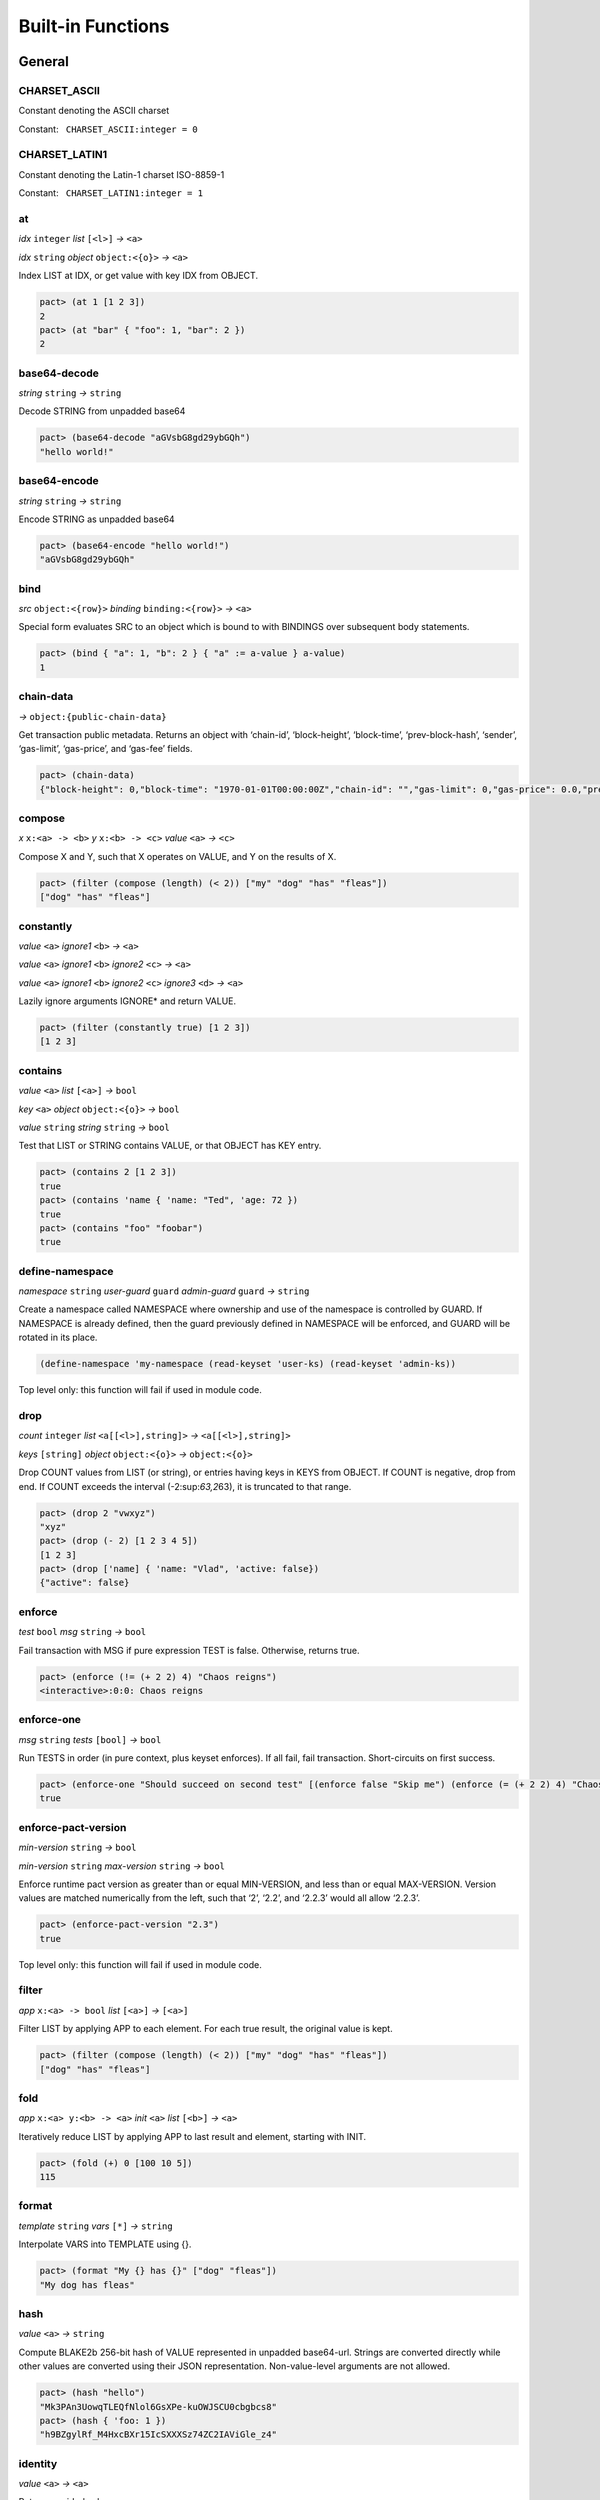 .. _builtins:

Built-in Functions
==================

.. _General:

General
-------

.. _CHARSET_ASCII:

CHARSET_ASCII
~~~~~~~~~~~~~

Constant denoting the ASCII charset

Constant:   ``CHARSET_ASCII:integer = 0``

.. _CHARSET_LATIN1:

CHARSET_LATIN1
~~~~~~~~~~~~~~

Constant denoting the Latin-1 charset ISO-8859-1

Constant:   ``CHARSET_LATIN1:integer = 1``

at
~~

*idx* ``integer`` *list* ``[<l>]`` *→* ``<a>``

*idx* ``string`` *object* ``object:<{o}>`` *→* ``<a>``

Index LIST at IDX, or get value with key IDX from OBJECT.

.. code:: lisp

   pact> (at 1 [1 2 3])
   2
   pact> (at "bar" { "foo": 1, "bar": 2 })
   2

base64-decode
~~~~~~~~~~~~~

*string* ``string`` *→* ``string``

Decode STRING from unpadded base64

.. code:: lisp

   pact> (base64-decode "aGVsbG8gd29ybGQh")
   "hello world!"

base64-encode
~~~~~~~~~~~~~

*string* ``string`` *→* ``string``

Encode STRING as unpadded base64

.. code:: lisp

   pact> (base64-encode "hello world!")
   "aGVsbG8gd29ybGQh"

bind
~~~~

*src* ``object:<{row}>`` *binding* ``binding:<{row}>`` *→* ``<a>``

Special form evaluates SRC to an object which is bound to with BINDINGS
over subsequent body statements.

.. code:: lisp

   pact> (bind { "a": 1, "b": 2 } { "a" := a-value } a-value)
   1

chain-data
~~~~~~~~~~

*→* ``object:{public-chain-data}``

Get transaction public metadata. Returns an object with ‘chain-id’,
‘block-height’, ‘block-time’, ‘prev-block-hash’, ‘sender’, ‘gas-limit’,
‘gas-price’, and ‘gas-fee’ fields.

.. code:: lisp

   pact> (chain-data)
   {"block-height": 0,"block-time": "1970-01-01T00:00:00Z","chain-id": "","gas-limit": 0,"gas-price": 0.0,"prev-block-hash": "","sender": ""}

compose
~~~~~~~

*x* ``x:<a> -> <b>`` *y* ``x:<b> -> <c>`` *value* ``<a>`` *→* ``<c>``

Compose X and Y, such that X operates on VALUE, and Y on the results of
X.

.. code:: lisp

   pact> (filter (compose (length) (< 2)) ["my" "dog" "has" "fleas"])
   ["dog" "has" "fleas"]

constantly
~~~~~~~~~~

*value* ``<a>`` *ignore1* ``<b>`` *→* ``<a>``

*value* ``<a>`` *ignore1* ``<b>`` *ignore2* ``<c>`` *→* ``<a>``

*value* ``<a>`` *ignore1* ``<b>`` *ignore2* ``<c>`` *ignore3* ``<d>``
*→* ``<a>``

Lazily ignore arguments IGNORE\* and return VALUE.

.. code:: lisp

   pact> (filter (constantly true) [1 2 3])
   [1 2 3]

contains
~~~~~~~~

*value* ``<a>`` *list* ``[<a>]`` *→* ``bool``

*key* ``<a>`` *object* ``object:<{o}>`` *→* ``bool``

*value* ``string`` *string* ``string`` *→* ``bool``

Test that LIST or STRING contains VALUE, or that OBJECT has KEY entry.

.. code:: lisp

   pact> (contains 2 [1 2 3])
   true
   pact> (contains 'name { 'name: "Ted", 'age: 72 })
   true
   pact> (contains "foo" "foobar")
   true

define-namespace
~~~~~~~~~~~~~~~~

*namespace* ``string`` *user-guard* ``guard`` *admin-guard* ``guard``
*→* ``string``

Create a namespace called NAMESPACE where ownership and use of the
namespace is controlled by GUARD. If NAMESPACE is already defined, then
the guard previously defined in NAMESPACE will be enforced, and GUARD
will be rotated in its place.

.. code:: lisp

   (define-namespace 'my-namespace (read-keyset 'user-ks) (read-keyset 'admin-ks))

Top level only: this function will fail if used in module code.

drop
~~~~

*count* ``integer`` *list* ``<a[[<l>],string]>``
*→* ``<a[[<l>],string]>``

*keys* ``[string]`` *object* ``object:<{o}>`` *→* ``object:<{o}>``

Drop COUNT values from LIST (or string), or entries having keys in KEYS
from OBJECT. If COUNT is negative, drop from end. If COUNT exceeds the
interval (-2:sup:`63,2`\ 63), it is truncated to that range.

.. code:: lisp

   pact> (drop 2 "vwxyz")
   "xyz"
   pact> (drop (- 2) [1 2 3 4 5])
   [1 2 3]
   pact> (drop ['name] { 'name: "Vlad", 'active: false})
   {"active": false}

enforce
~~~~~~~

*test* ``bool`` *msg* ``string`` *→* ``bool``

Fail transaction with MSG if pure expression TEST is false. Otherwise,
returns true.

.. code:: lisp

   pact> (enforce (!= (+ 2 2) 4) "Chaos reigns")
   <interactive>:0:0: Chaos reigns

enforce-one
~~~~~~~~~~~

*msg* ``string`` *tests* ``[bool]`` *→* ``bool``

Run TESTS in order (in pure context, plus keyset enforces). If all fail,
fail transaction. Short-circuits on first success.

.. code:: lisp

   pact> (enforce-one "Should succeed on second test" [(enforce false "Skip me") (enforce (= (+ 2 2) 4) "Chaos reigns")])
   true

enforce-pact-version
~~~~~~~~~~~~~~~~~~~~

*min-version* ``string`` *→* ``bool``

*min-version* ``string`` *max-version* ``string`` *→* ``bool``

Enforce runtime pact version as greater than or equal MIN-VERSION, and
less than or equal MAX-VERSION. Version values are matched numerically
from the left, such that ‘2’, ‘2.2’, and ‘2.2.3’ would all allow
‘2.2.3’.

.. code:: lisp

   pact> (enforce-pact-version "2.3")
   true

Top level only: this function will fail if used in module code.

filter
~~~~~~

*app* ``x:<a> -> bool`` *list* ``[<a>]`` *→* ``[<a>]``

Filter LIST by applying APP to each element. For each true result, the
original value is kept.

.. code:: lisp

   pact> (filter (compose (length) (< 2)) ["my" "dog" "has" "fleas"])
   ["dog" "has" "fleas"]

fold
~~~~

*app* ``x:<a> y:<b> -> <a>`` *init* ``<a>`` *list* ``[<b>]`` *→* ``<a>``

Iteratively reduce LIST by applying APP to last result and element,
starting with INIT.

.. code:: lisp

   pact> (fold (+) 0 [100 10 5])
   115

format
~~~~~~

*template* ``string`` *vars* ``[*]`` *→* ``string``

Interpolate VARS into TEMPLATE using {}.

.. code:: lisp

   pact> (format "My {} has {}" ["dog" "fleas"])
   "My dog has fleas"

hash
~~~~

*value* ``<a>`` *→* ``string``

Compute BLAKE2b 256-bit hash of VALUE represented in unpadded
base64-url. Strings are converted directly while other values are
converted using their JSON representation. Non-value-level arguments are
not allowed.

.. code:: lisp

   pact> (hash "hello")
   "Mk3PAn3UowqTLEQfNlol6GsXPe-kuOWJSCU0cbgbcs8"
   pact> (hash { 'foo: 1 })
   "h9BZgylRf_M4HxcBXr15IcSXXXSz74ZC2IAViGle_z4"

identity
~~~~~~~~

*value* ``<a>`` *→* ``<a>``

Return provided value.

.. code:: lisp

   pact> (map (identity) [1 2 3])
   [1 2 3]

if
~~

*cond* ``bool`` *then* ``<a>`` *else* ``<a>`` *→* ``<a>``

Test COND. If true, evaluate THEN. Otherwise, evaluate ELSE.

.. code:: lisp

   pact> (if (= (+ 2 2) 4) "Sanity prevails" "Chaos reigns")
   "Sanity prevails"

int-to-str
~~~~~~~~~~

*base* ``integer`` *val* ``integer`` *→* ``string``

Represent integer VAL as a string in BASE. BASE can be 2-16, or 64 for
unpadded base64URL. Only positive values are allowed for base64URL
conversion.

.. code:: lisp

   pact> (int-to-str 16 65535)
   "ffff"
   pact> (int-to-str 64 43981)
   "q80"

is-charset
~~~~~~~~~~

*charset* ``integer`` *input* ``string`` *→* ``bool``

Check that a string INPUT conforms to the a supported character set
CHARSET. Character sets currently supported are: ‘CHARSET_LATIN1’
(ISO-8859-1), and ‘CHARSET_ASCII’ (ASCII). Support for sets up through
ISO 8859-5 supplement will be added in the future.

.. code:: lisp

   pact> (is-charset CHARSET_ASCII "hello world")
   true
   pact> (is-charset CHARSET_ASCII "I am nÖt ascii")
   false
   pact> (is-charset CHARSET_LATIN1 "I am nÖt ascii, but I am latin1!")
   true

length
~~~~~~

*x* ``<a[[<l>],string,object:<{o}>]>`` *→* ``integer``

Compute length of X, which can be a list, a string, or an object.

.. code:: lisp

   pact> (length [1 2 3])
   3
   pact> (length "abcdefgh")
   8
   pact> (length { "a": 1, "b": 2 })
   2

list
~~~~

*elems* ``*`` *→* ``[*]``

Create list from ELEMS. Deprecated in Pact 2.1.1 with literal list
support.

.. code:: lisp

   pact> (list 1 2 3)
   [1 2 3]

list-modules
~~~~~~~~~~~~

*→* ``[string]``

List modules available for loading.

Top level only: this function will fail if used in module code.

make-list
~~~~~~~~~

*length* ``integer`` *value* ``<a>`` *→* ``[<a>]``

Create list by repeating VALUE LENGTH times.

.. code:: lisp

   pact> (make-list 5 true)
   [true true true true true]

map
~~~

*app* ``x:<b> -> <a>`` *list* ``[<b>]`` *→* ``[<a>]``

Apply APP to each element in LIST, returning a new list of results.

.. code:: lisp

   pact> (map (+ 1) [1 2 3])
   [2 3 4]

namespace
~~~~~~~~~

*namespace* ``string`` *→* ``string``

Set the current namespace to NAMESPACE. All expressions that occur in a
current transaction will be contained in NAMESPACE, and once committed,
may be accessed via their fully qualified name, which will include the
namespace. Subsequent namespace calls in the same tx will set a new
namespace for all declarations until either the next namespace
declaration, or the end of the tx.

.. code:: lisp

   (namespace 'my-namespace)

Top level only: this function will fail if used in module code.

pact-id
~~~~~~~

*→* ``string``

Return ID if called during current pact execution, failing if not.

pact-version
~~~~~~~~~~~~

*→* ``string``

Obtain current pact build version.

.. code:: lisp

   pact> (pact-version)
   "3.5.1"

Top level only: this function will fail if used in module code.

public-chain-data
~~~~~~~~~~~~~~~~~

Schema type for data returned from ‘chain-data’.

Fields:   ``chain-id:string``   ``block-height:integer``
  ``block-time:time``   ``prev-block-hash:string``   ``sender:string``
  ``gas-limit:integer``   ``gas-price:decimal``

read-decimal
~~~~~~~~~~~~

*key* ``string`` *→* ``decimal``

Parse KEY string or number value from top level of message data body as
decimal.

.. code:: lisp

   (defun exec ()
      (transfer (read-msg "from") (read-msg "to") (read-decimal "amount")))

read-integer
~~~~~~~~~~~~

*key* ``string`` *→* ``integer``

Parse KEY string or number value from top level of message data body as
integer.

.. code:: lisp

   (read-integer "age")

read-msg
~~~~~~~~

*→* ``<a>``

*key* ``string`` *→* ``<a>``

Read KEY from top level of message data body, or data body itself if not
provided. Coerces value to their corresponding pact type: String ->
string, Number -> integer, Boolean -> bool, List -> list, Object ->
object.

.. code:: lisp

   (defun exec ()
      (transfer (read-msg "from") (read-msg "to") (read-decimal "amount")))

read-string
~~~~~~~~~~~

*key* ``string`` *→* ``string``

Parse KEY string or number value from top level of message data body as
string.

.. code:: lisp

   (read-string "sender")

remove
~~~~~~

*key* ``string`` *object* ``object:<{o}>`` *→* ``object:<{o}>``

Remove entry for KEY from OBJECT.

.. code:: lisp

   pact> (remove "bar" { "foo": 1, "bar": 2 })
   {"foo": 1}

resume
~~~~~~

*binding* ``binding:<{r}>`` *→* ``<a>``

Special form binds to a yielded object value from the prior step
execution in a pact. If yield step was executed on a foreign chain,
enforce endorsement via SPV.

reverse
~~~~~~~

*list* ``[<a>]`` *→* ``[<a>]``

Reverse LIST.

.. code:: lisp

   pact> (reverse [1 2 3])
   [3 2 1]

sort
~~~~

*values* ``[<a>]`` *→* ``[<a>]``

*fields* ``[string]`` *values* ``[object:<{o}>]`` *→* ``[object:<{o}>]``

Sort a homogeneous list of primitive VALUES, or objects using supplied
FIELDS list.

.. code:: lisp

   pact> (sort [3 1 2])
   [1 2 3]
   pact> (sort ['age] [{'name: "Lin",'age: 30} {'name: "Val",'age: 25}])
   [{"name": "Val","age": 25} {"name": "Lin","age": 30}]

str-to-int
~~~~~~~~~~

*str-val* ``string`` *→* ``integer``

*base* ``integer`` *str-val* ``string`` *→* ``integer``

Compute the integer value of STR-VAL in base 10, or in BASE if
specified. STR-VAL can be up to 512 chars in length. BASE must be
between 2 and 16, or 64 to perform unpadded base64url conversion. Each
digit must be in the correct range for the base.

.. code:: lisp

   pact> (str-to-int 16 "abcdef123456")
   188900967593046
   pact> (str-to-int "123456")
   123456
   pact> (str-to-int 64 "q80")
   43981

take
~~~~

*count* ``integer`` *list* ``<a[[<l>],string]>``
*→* ``<a[[<l>],string]>``

*keys* ``[string]`` *object* ``object:<{o}>`` *→* ``object:<{o}>``

Take COUNT values from LIST (or string), or entries having keys in KEYS
from OBJECT. If COUNT is negative, take from end. If COUNT exceeds the
interval (-2:sup:`63,2`\ 63), it is truncated to that range.

.. code:: lisp

   pact> (take 2 "abcd")
   "ab"
   pact> (take (- 3) [1 2 3 4 5])
   [3 4 5]
   pact> (take ['name] { 'name: "Vlad", 'active: false})
   {"name": "Vlad"}

try
~~~

*default* ``<a>`` *action* ``<a>`` *→* ``<a>``

Attempt a pure ACTION, returning DEFAULT in the case of failure. Pure
expressions are expressions which do not do i/o or work with
non-deterministic state in contrast to impure expressions such as
reading and writing to a table.

.. code:: lisp

   pact> (try 3 (enforce (= 1 2) "this will definitely fail"))
   3
   (expect "impure expression fails and returns default" "default" (try "default" (with-read accounts id {'ccy := ccy}) ccy))

tx-hash
~~~~~~~

*→* ``string``

Obtain hash of current transaction as a string.

.. code:: lisp

   pact> (tx-hash)
   "DldRwCblQ7Loqy6wYJnaodHl30d3j3eH-qtFzfEv46g"

typeof
~~~~~~

*x* ``<a>`` *→* ``string``

Returns type of X as string.

.. code:: lisp

   pact> (typeof "hello")
   "string"

where
~~~~~

*field* ``string`` *app* ``x:<a> -> bool`` *value* ``object:<{row}>``
*→* ``bool``

Utility for use in ‘filter’ and ‘select’ applying APP to FIELD in VALUE.

.. code:: lisp

   pact> (filter (where 'age (> 20)) [{'name: "Mary",'age: 30} {'name: "Juan",'age: 15}])
   [{"name": "Juan","age": 15}]

yield
~~~~~

*object* ``object:<{y}>`` *→* ``object:<{y}>``

*object* ``object:<{y}>`` *target-chain* ``string`` *→* ``object:<{y}>``

Yield OBJECT for use with ‘resume’ in following pact step. With optional
argument TARGET-CHAIN, target subsequent step to execute on targeted
chain using automated SPV endorsement-based dispatch.

.. code:: lisp

   (yield { "amount": 100.0 })
   (yield { "amount": 100.0 } "some-chain-id")

.. _Database:

Database
--------

create-table
~~~~~~~~~~~~

*table* ``table:<{row}>`` *→* ``string``

Create table TABLE.

.. code:: lisp

   (create-table accounts)

Top level only: this function will fail if used in module code.

describe-keyset
~~~~~~~~~~~~~~~

*keyset* ``string`` *→* ``object:*``

Get metadata for KEYSET.

Top level only: this function will fail if used in module code.

describe-module
~~~~~~~~~~~~~~~

*module* ``string`` *→* ``object:*``

Get metadata for MODULE. Returns an object with ‘name’, ‘hash’,
‘blessed’, ‘code’, and ‘keyset’ fields.

.. code:: lisp

   (describe-module 'my-module)

Top level only: this function will fail if used in module code.

describe-table
~~~~~~~~~~~~~~

*table* ``table:<{row}>`` *→* ``object:*``

Get metadata for TABLE. Returns an object with ‘name’, ‘hash’,
‘blessed’, ‘code’, and ‘keyset’ fields.

.. code:: lisp

   (describe-table accounts)

Top level only: this function will fail if used in module code.

insert
~~~~~~

*table* ``table:<{row}>`` *key* ``string`` *object* ``object:<{row}>``
*→* ``string``

Write entry in TABLE for KEY of OBJECT column data, failing if data
already exists for KEY.

.. code:: lisp

   (insert accounts id { "balance": 0.0, "note": "Created account." })

keylog
~~~~~~

*table* ``table:<{row}>`` *key* ``string`` *txid* ``integer``
*→* ``[object:*]``

Return updates to TABLE for a KEY in transactions at or after TXID, in a
list of objects indexed by txid.

.. code:: lisp

   (keylog accounts "Alice" 123485945)

keys
~~~~

*table* ``table:<{row}>`` *→* ``[string]``

Return all keys in TABLE.

.. code:: lisp

   (keys accounts)

read
~~~~

*table* ``table:<{row}>`` *key* ``string`` *→* ``object:<{row}>``

*table* ``table:<{row}>`` *key* ``string`` *columns* ``[string]``
*→* ``object:<{row}>``

Read row from TABLE for KEY, returning database record object, or just
COLUMNS if specified.

.. code:: lisp

   (read accounts id ['balance 'ccy])

select
~~~~~~

*table* ``table:<{row}>`` *where* ``row:object:<{row}> -> bool``
*→* ``[object:<{row}>]``

*table* ``table:<{row}>`` *columns* ``[string]``
*where* ``row:object:<{row}> -> bool`` *→* ``[object:<{row}>]``

Select full rows or COLUMNS from table by applying WHERE to each row to
get a boolean determining inclusion.

.. code:: lisp

   (select people ['firstName,'lastName] (where 'name (= "Fatima")))
   (select people (where 'age (> 30)))?

txids
~~~~~

*table* ``table:<{row}>`` *txid* ``integer`` *→* ``[integer]``

Return all txid values greater than or equal to TXID in TABLE.

.. code:: lisp

   (txids accounts 123849535)

txlog
~~~~~

*table* ``table:<{row}>`` *txid* ``integer`` *→* ``[object:*]``

Return all updates to TABLE performed in transaction TXID.

.. code:: lisp

   (txlog accounts 123485945)

update
~~~~~~

*table* ``table:<{row}>`` *key* ``string`` *object* ``object:~<{row}>``
*→* ``string``

Write entry in TABLE for KEY of OBJECT column data, failing if data does
not exist for KEY.

.. code:: lisp

   (update accounts id { "balance": (+ bal amount), "change": amount, "note": "credit" })

with-default-read
~~~~~~~~~~~~~~~~~

*table* ``table:<{row}>`` *key* ``string``
*defaults* ``object:~<{row}>`` *bindings* ``binding:~<{row}>``
*→* ``<a>``

Special form to read row from TABLE for KEY and bind columns per
BINDINGS over subsequent body statements. If row not found, read columns
from DEFAULTS, an object with matching key names.

.. code:: lisp

   (with-default-read accounts id { "balance": 0, "ccy": "USD" } { "balance":= bal, "ccy":= ccy }
     (format "Balance for {} is {} {}" [id bal ccy]))

with-read
~~~~~~~~~

*table* ``table:<{row}>`` *key* ``string``
*bindings* ``binding:<{row}>`` *→* ``<a>``

Special form to read row from TABLE for KEY and bind columns per
BINDINGS over subsequent body statements.

.. code:: lisp

   (with-read accounts id { "balance":= bal, "ccy":= ccy }
     (format "Balance for {} is {} {}" [id bal ccy]))

write
~~~~~

*table* ``table:<{row}>`` *key* ``string`` *object* ``object:<{row}>``
*→* ``string``

Write entry in TABLE for KEY of OBJECT column data.

.. code:: lisp

   (write accounts id { "balance": 100.0 })

.. _Time:

Time
----

add-time
~~~~~~~~

*time* ``time`` *seconds* ``decimal`` *→* ``time``

*time* ``time`` *seconds* ``integer`` *→* ``time``

Add SECONDS to TIME; SECONDS can be integer or decimal.

.. code:: lisp

   pact> (add-time (time "2016-07-22T12:00:00Z") 15)
   "2016-07-22T12:00:15Z"

days
~~~~

*n* ``decimal`` *→* ``decimal``

*n* ``integer`` *→* ``decimal``

N days, for use with ‘add-time’

.. code:: lisp

   pact> (add-time (time "2016-07-22T12:00:00Z") (days 1))
   "2016-07-23T12:00:00Z"

diff-time
~~~~~~~~~

*time1* ``time`` *time2* ``time`` *→* ``decimal``

Compute difference between TIME1 and TIME2 in seconds.

.. code:: lisp

   pact> (diff-time (parse-time "%T" "16:00:00") (parse-time "%T" "09:30:00"))
   23400.0

format-time
~~~~~~~~~~~

*format* ``string`` *time* ``time`` *→* ``string``

Format TIME using FORMAT. See `“Time Formats”
docs <pact-reference.html#time-formats>`__ for supported formats.

.. code:: lisp

   pact> (format-time "%F" (time "2016-07-22T12:00:00Z"))
   "2016-07-22"

hours
~~~~~

*n* ``decimal`` *→* ``decimal``

*n* ``integer`` *→* ``decimal``

N hours, for use with ‘add-time’

.. code:: lisp

   pact> (add-time (time "2016-07-22T12:00:00Z") (hours 1))
   "2016-07-22T13:00:00Z"

minutes
~~~~~~~

*n* ``decimal`` *→* ``decimal``

*n* ``integer`` *→* ``decimal``

N minutes, for use with ‘add-time’.

.. code:: lisp

   pact> (add-time (time "2016-07-22T12:00:00Z") (minutes 1))
   "2016-07-22T12:01:00Z"

parse-time
~~~~~~~~~~

*format* ``string`` *utcval* ``string`` *→* ``time``

Construct time from UTCVAL using FORMAT. See `“Time Formats”
docs <pact-reference.html#time-formats>`__ for supported formats.

.. code:: lisp

   pact> (parse-time "%F" "2016-09-12")
   "2016-09-12T00:00:00Z"

time
~~~~

*utcval* ``string`` *→* ``time``

Construct time from UTCVAL using ISO8601 format (%Y-%m-%dT%H:%M:%SZ).

.. code:: lisp

   pact> (time "2016-07-22T11:26:35Z")
   "2016-07-22T11:26:35Z"

.. _Operators:

Operators
---------

.. _bangeq:

!=
~~

*x* ``<a[integer,string,time,decimal,bool,[<l>],object:<{o}>,keyset]>``
*y* ``<a[integer,string,time,decimal,bool,[<l>],object:<{o}>,keyset]>``
*→* ``bool``

True if X does not equal Y.

.. code:: lisp

   pact> (!= "hello" "goodbye")
   true

& {#&}
~~~~~~

*x* ``integer`` *y* ``integer`` *→* ``integer``

Compute bitwise X and Y.

.. code:: lisp

   pact> (& 2 3)
   2
   pact> (& 5 -7)
   1

.. _star:

\*
~~

*x* ``<a[integer,decimal]>`` *y* ``<a[integer,decimal]>``
*→* ``<a[integer,decimal]>``

*x* ``<a[integer,decimal]>`` *y* ``<b[integer,decimal]>``
*→* ``decimal``

Multiply X by Y.

.. code:: lisp

   pact> (* 0.5 10.0)
   5.0
   pact> (* 3 5)
   15

.. _plus:

\+
~~

*x* ``<a[integer,decimal]>`` *y* ``<a[integer,decimal]>``
*→* ``<a[integer,decimal]>``

*x* ``<a[integer,decimal]>`` *y* ``<b[integer,decimal]>``
*→* ``decimal``

*x* ``<a[string,[<l>],object:<{o}>]>``
*y* ``<a[string,[<l>],object:<{o}>]>``
*→* ``<a[string,[<l>],object:<{o}>]>``

Add numbers, concatenate strings/lists, or merge objects.

.. code:: lisp

   pact> (+ 1 2)
   3
   pact> (+ 5.0 0.5)
   5.5
   pact> (+ "every" "body")
   "everybody"
   pact> (+ [1 2] [3 4])
   [1 2 3 4]
   pact> (+ { "foo": 100 } { "foo": 1, "bar": 2 })
   {"bar": 2,"foo": 100}

.. _minus:

\-
~~

*x* ``<a[integer,decimal]>`` *y* ``<a[integer,decimal]>``
*→* ``<a[integer,decimal]>``

*x* ``<a[integer,decimal]>`` *y* ``<b[integer,decimal]>``
*→* ``decimal``

*x* ``<a[integer,decimal]>`` *→* ``<a[integer,decimal]>``

Negate X, or subtract Y from X.

.. code:: lisp

   pact> (- 1.0)
   -1.0
   pact> (- 3 2)
   1

.. _slash:

/
~

*x* ``<a[integer,decimal]>`` *y* ``<a[integer,decimal]>``
*→* ``<a[integer,decimal]>``

*x* ``<a[integer,decimal]>`` *y* ``<b[integer,decimal]>``
*→* ``decimal``

Divide X by Y.

.. code:: lisp

   pact> (/ 10.0 2.0)
   5.0
   pact> (/ 8 3)
   2

.. _lt:

<
~

*x* ``<a[integer,decimal,string,time]>``
*y* ``<a[integer,decimal,string,time]>`` *→* ``bool``

True if X < Y.

.. code:: lisp

   pact> (< 1 3)
   true
   pact> (< 5.24 2.52)
   false
   pact> (< "abc" "def")
   true

.. _lteq:

<=
~~

*x* ``<a[integer,decimal,string,time]>``
*y* ``<a[integer,decimal,string,time]>`` *→* ``bool``

True if X <= Y.

.. code:: lisp

   pact> (<= 1 3)
   true
   pact> (<= 5.24 2.52)
   false
   pact> (<= "abc" "def")
   true

.. _eq:

=
~

*x* ``<a[integer,string,time,decimal,bool,[<l>],object:<{o}>,keyset]>``
*y* ``<a[integer,string,time,decimal,bool,[<l>],object:<{o}>,keyset]>``
*→* ``bool``

Compare alike terms for equality, returning TRUE if X is equal to Y.
Equality comparisons will fail immediately on type mismatch, or if types
are not value types.

.. code:: lisp

   pact> (= [1 2 3] [1 2 3])
   true
   pact> (= 'foo "foo")
   true
   pact> (= { 'a: 2 } { 'a: 2})
   true

.. _gt:

>
~

*x* ``<a[integer,decimal,string,time]>``
*y* ``<a[integer,decimal,string,time]>`` *→* ``bool``

True if X > Y.

.. code:: lisp

   pact> (> 1 3)
   false
   pact> (> 5.24 2.52)
   true
   pact> (> "abc" "def")
   false

.. _gteq:

>=
~~

*x* ``<a[integer,decimal,string,time]>``
*y* ``<a[integer,decimal,string,time]>`` *→* ``bool``

True if X >= Y.

.. code:: lisp

   pact> (>= 1 3)
   false
   pact> (>= 5.24 2.52)
   true
   pact> (>= "abc" "def")
   false

.. _hat:

^
~

*x* ``<a[integer,decimal]>`` *y* ``<a[integer,decimal]>``
*→* ``<a[integer,decimal]>``

*x* ``<a[integer,decimal]>`` *y* ``<b[integer,decimal]>``
*→* ``decimal``

Raise X to Y power.

.. code:: lisp

   pact> (^ 2 3)
   8

abs
~~~

*x* ``decimal`` *→* ``decimal``

*x* ``integer`` *→* ``integer``

Absolute value of X.

.. code:: lisp

   pact> (abs (- 10 23))
   13

and
~~~

*x* ``bool`` *y* ``bool`` *→* ``bool``

Boolean logic with short-circuit.

.. code:: lisp

   pact> (and true false)
   false

and? {#and?}
~~~~~~~~~~~~

*a* ``x:<r> -> bool`` *b* ``x:<r> -> bool`` *value* ``<r>`` *→* ``bool``

Apply logical ‘and’ to the results of applying VALUE to A and B, with
short-circuit.

.. code:: lisp

   pact> (and? (> 20) (> 10) 15)
   false

ceiling
~~~~~~~

*x* ``decimal`` *prec* ``integer`` *→* ``decimal``

*x* ``decimal`` *→* ``integer``

Rounds up value of decimal X as integer, or to PREC precision as
decimal.

.. code:: lisp

   pact> (ceiling 3.5)
   4
   pact> (ceiling 100.15234 2)
   100.16

exp
~~~

*x* ``<a[integer,decimal]>`` *→* ``<a[integer,decimal]>``

Exp of X.

.. code:: lisp

   pact> (round (exp 3) 6)
   20.085537

floor
~~~~~

*x* ``decimal`` *prec* ``integer`` *→* ``decimal``

*x* ``decimal`` *→* ``integer``

Rounds down value of decimal X as integer, or to PREC precision as
decimal.

.. code:: lisp

   pact> (floor 3.5)
   3
   pact> (floor 100.15234 2)
   100.15

ln
~~

*x* ``<a[integer,decimal]>`` *→* ``<a[integer,decimal]>``

Natural log of X.

.. code:: lisp

   pact> (round (ln 60) 6)
   4.094345

log
~~~

*x* ``<a[integer,decimal]>`` *y* ``<a[integer,decimal]>``
*→* ``<a[integer,decimal]>``

*x* ``<a[integer,decimal]>`` *y* ``<b[integer,decimal]>``
*→* ``decimal``

Log of Y base X.

.. code:: lisp

   pact> (log 2 256)
   8

mod
~~~

*x* ``integer`` *y* ``integer`` *→* ``integer``

X modulo Y.

.. code:: lisp

   pact> (mod 13 8)
   5

not
~~~

*x* ``bool`` *→* ``bool``

Boolean not.

.. code:: lisp

   pact> (not (> 1 2))
   true

not? {#not?}
~~~~~~~~~~~~

*app* ``x:<r> -> bool`` *value* ``<r>`` *→* ``bool``

Apply logical ‘not’ to the results of applying VALUE to APP.

.. code:: lisp

   pact> (not? (> 20) 15)
   false

or
~~

*x* ``bool`` *y* ``bool`` *→* ``bool``

Boolean logic with short-circuit.

.. code:: lisp

   pact> (or true false)
   true

or? {#or?}
~~~~~~~~~~

*a* ``x:<r> -> bool`` *b* ``x:<r> -> bool`` *value* ``<r>`` *→* ``bool``

Apply logical ‘or’ to the results of applying VALUE to A and B, with
short-circuit.

.. code:: lisp

   pact> (or? (> 20) (> 10) 15)
   true

round
~~~~~

*x* ``decimal`` *prec* ``integer`` *→* ``decimal``

*x* ``decimal`` *→* ``integer``

Performs Banker’s rounding value of decimal X as integer, or to PREC
precision as decimal.

.. code:: lisp

   pact> (round 3.5)
   4
   pact> (round 100.15234 2)
   100.15

shift
~~~~~

*x* ``integer`` *y* ``integer`` *→* ``integer``

Shift X Y bits left if Y is positive, or right by -Y bits otherwise.
Right shifts perform sign extension on signed number types; i.e. they
fill the top bits with 1 if the x is negative and with 0 otherwise.

.. code:: lisp

   pact> (shift 255 8)
   65280
   pact> (shift 255 -1)
   127
   pact> (shift -255 8)
   -65280
   pact> (shift -255 -1)
   -128

sqrt
~~~~

*x* ``<a[integer,decimal]>`` *→* ``<a[integer,decimal]>``

Square root of X.

.. code:: lisp

   pact> (sqrt 25)
   5.0

xor
~~~

*x* ``integer`` *y* ``integer`` *→* ``integer``

Compute bitwise X xor Y.

.. code:: lisp

   pact> (xor 127 64)
   63
   pact> (xor 5 -7)
   -4

.. _section-1:

\| {#|}
~~~~~~~

*x* ``integer`` *y* ``integer`` *→* ``integer``

Compute bitwise X or Y.

.. code:: lisp

   pact> (| 2 3)
   3
   pact> (| 5 -7)
   -3

.. _section-2:

~ {#~}
~~~~~~

*x* ``integer`` *→* ``integer``

Reverse all bits in X.

.. code:: lisp

   pact> (~ 15)
   -16

.. _Keysets:

Keysets
-------

define-keyset
~~~~~~~~~~~~~

*name* ``string`` *keyset* ``string`` *→* ``string``

*name* ``string`` *→* ``string``

Define keyset as NAME with KEYSET, or if unspecified, read NAME from
message payload as keyset, similarly to ‘read-keyset’. If keyset NAME
already exists, keyset will be enforced before updating to new value.

.. code:: lisp

   (define-keyset 'admin-keyset (read-keyset "keyset"))

Top level only: this function will fail if used in module code.

enforce-keyset
~~~~~~~~~~~~~~

*guard* ``guard`` *→* ``bool``

*keysetname* ``string`` *→* ``bool``

Execute GUARD, or defined keyset KEYSETNAME, to enforce desired
predicate logic.

.. code:: lisp

   (enforce-keyset 'admin-keyset)
   (enforce-keyset row-guard)

keys-2
~~~~~~

*count* ``integer`` *matched* ``integer`` *→* ``bool``

Keyset predicate function to match at least 2 keys in keyset.

.. code:: lisp

   pact> (keys-2 3 1)
   false

keys-all
~~~~~~~~

*count* ``integer`` *matched* ``integer`` *→* ``bool``

Keyset predicate function to match all keys in keyset.

.. code:: lisp

   pact> (keys-all 3 3)
   true

keys-any
~~~~~~~~

*count* ``integer`` *matched* ``integer`` *→* ``bool``

Keyset predicate function to match any (at least 1) key in keyset.

.. code:: lisp

   pact> (keys-any 10 1)
   true

read-keyset
~~~~~~~~~~~

*key* ``string`` *→* ``keyset``

Read KEY from message data body as keyset ({ “keys”: KEYLIST, “pred”:
PREDFUN }). PREDFUN should resolve to a keys predicate.

.. code:: lisp

   (read-keyset "admin-keyset")

.. _Capabilities:

Capabilities
------------

compose-capability
~~~~~~~~~~~~~~~~~~

*capability* ``-> bool`` *→* ``bool``

Specifies and requests grant of CAPABILITY which is an application of a
‘defcap’ production, only valid within a (distinct) ‘defcap’ body, as a
way to compose CAPABILITY with the outer capability such that the scope
of the containing ‘with-capability’ call will “import” this capability.
Thus, a call to ‘(with-capability (OUTER-CAP) OUTER-BODY)’, where the
OUTER-CAP defcap calls ‘(compose-capability (INNER-CAP))’, will result
in INNER-CAP being granted in the scope of OUTER-BODY.

.. code:: lisp

   (compose-capability (TRANSFER src dest))

create-module-guard
~~~~~~~~~~~~~~~~~~~

*name* ``string`` *→* ``guard``

Defines a guard by NAME that enforces the current module admin
predicate.

create-pact-guard
~~~~~~~~~~~~~~~~~

*name* ``string`` *→* ``guard``

Defines a guard predicate by NAME that captures the results of
‘pact-id’. At enforcement time, the success condition is that at that
time ‘pact-id’ must return the same value. In effect this ensures that
the guard will only succeed within the multi-transaction identified by
the pact id.

create-user-guard
~~~~~~~~~~~~~~~~~

*closure* ``-> bool`` *→* ``guard``

Defines a custom guard CLOSURE whose arguments are strictly evaluated at
definition time, to be supplied to indicated function at enforcement
time.

enforce-guard
~~~~~~~~~~~~~

*guard* ``guard`` *→* ``bool``

*keysetname* ``string`` *→* ``bool``

Execute GUARD, or defined keyset KEYSETNAME, to enforce desired
predicate logic.

.. code:: lisp

   (enforce-guard 'admin-keyset)
   (enforce-guard row-guard)

install-capability
~~~~~~~~~~~~~~~~~~

*capability* ``-> bool`` *→* ``string``

Specifies, and provisions install of, a *managed* CAPABILITY, defined in
a ‘defcap’ in which a ‘@managed’ tag designates a single parameter to be
managed by a specified function. After install, CAPABILITY must still be
brought into scope using ‘with-capability’, at which time the ‘manager
function’ is invoked to validate the request. The manager function is of
type ’managed:

.. raw:: html

   <p>

requested:

.. raw:: html

   <p>

->

.. raw:: html

   <p>

‘, where’

.. raw:: html

   <p>

’ indicates the type of the managed parameter, such that for ‘(defcap
FOO (bar:string baz:integer) @managed baz FOO-mgr …)’, the manager
function would be ‘(defun FOO-mgr:integer (managed:integer
requested:integer) …)’. Any capability matching the ‘static’
(non-managed) parameters will cause this function to be invoked with the
current managed value and that of the requested capability. The function
should perform whatever logic, presumably linear, to validate the
request, and return the new managed value representing the ‘balance’ of
the request. NOTE that signatures scoped to a managed capability cause
the capability to be automatically provisioned for install similarly to
one installed with this function.

.. code:: lisp

   (install-capability (PAY "alice" "bob" 10.0))

keyset-ref-guard
~~~~~~~~~~~~~~~~

*keyset-ref* ``string`` *→* ``guard``

Creates a guard for the keyset registered as KEYSET-REF with
‘define-keyset’. Concrete keysets are themselves guard types; this
function is specifically to store references alongside other guards in
the database, etc.

require-capability
~~~~~~~~~~~~~~~~~~

*capability* ``-> bool`` *→* ``bool``

Specifies and tests for existing grant of CAPABILITY, failing if not
found in environment.

.. code:: lisp

   (require-capability (TRANSFER src dest))

with-capability
~~~~~~~~~~~~~~~

*capability* ``-> bool`` *body* ``[*]`` *→* ``<a>``

Specifies and requests grant of *acquired* CAPABILITY which is an
application of a ‘defcap’ production. Given the unique token specified
by this application, ensure that the token is granted in the environment
during execution of BODY. ‘with-capability’ can only be called in the
same module that declares the corresponding ‘defcap’, otherwise
module-admin rights are required. If token is not present, the
CAPABILITY is evaluated, with successful completion resulting in the
installation/granting of the token, which will then be revoked upon
completion of BODY. Nested ‘with-capability’ calls for the same token
will detect the presence of the token, and will not re-apply CAPABILITY,
but simply execute BODY. ‘with-capability’ cannot be called from within
an evaluating defcap.

.. code:: lisp

   (with-capability (UPDATE-USERS id) (update users id { salary: new-salary }))

.. _SPV:

SPV
---

verify-spv
~~~~~~~~~~

*type* ``string`` *payload* ``object:<in>`` *→* ``object:<out>``

Performs a platform-specific spv proof of type TYPE on PAYLOAD. The
format of the PAYLOAD object depends on TYPE, as does the format of the
return object. Platforms such as Chainweb will document the specific
payload types and return values.

.. code:: lisp

   (verify-spv "TXOUT" (read-msg "proof"))

.. _Commitments:

Commitments
-----------

decrypt-cc20p1305
~~~~~~~~~~~~~~~~~

*ciphertext* ``string`` *nonce* ``string`` *aad* ``string``
*mac* ``string`` *public-key* ``string`` *secret-key* ``string``
*→* ``string``

Perform decryption of CIPHERTEXT using the CHACHA20-POLY1305
Authenticated Encryption with Associated Data (AEAD) construction
described in IETF RFC 7539. CIPHERTEXT is an unpadded base64url string.
NONCE is a 12-byte base64 string. AAD is base64 additional
authentication data of any length. MAC is the “detached” base64 tag
value for validating POLY1305 authentication. PUBLIC-KEY and SECRET-KEY
are base-16 Curve25519 values to form the DH symmetric key.Result is
unpadded base64URL.

.. code:: lisp

   (decrypt-cc20p1305 ciphertext nonce aad mac pubkey privkey)

validate-keypair
~~~~~~~~~~~~~~~~

*public* ``string`` *secret* ``string`` *→* ``bool``

Enforce that the Curve25519 keypair of (PUBLIC,SECRET) match. Key values
are base-16 strings of length 32.

.. code:: lisp

   (validate-keypair pubkey privkey)

.. _repl-lib:

REPL-only functions
-------------------

The following functions are loaded automatically into the interactive
REPL, or within script files with a ``.repl`` extension. They are not
available for blockchain-based execution.

begin-tx
~~~~~~~~

*→* ``string``

*name* ``string`` *→* ``string``

Begin transaction with optional NAME.

.. code:: lisp

   (begin-tx "load module")

bench
~~~~~

*exprs* ``*`` *→* ``string``

Benchmark execution of EXPRS.

.. code:: lisp

   (bench (+ 1 2))

commit-tx
~~~~~~~~~

*→* ``string``

Commit transaction.

.. code:: lisp

   (commit-tx)

continue-pact
~~~~~~~~~~~~~

*step* ``integer`` *→* ``string``

*step* ``integer`` *rollback* ``bool`` *→* ``string``

*step* ``integer`` *rollback* ``bool`` *pact-id* ``string``
*→* ``string``

*step* ``integer`` *rollback* ``bool`` *pact-id* ``string``
*yielded* ``object:<{y}>`` *→* ``string``

Continue previously-initiated pact identified STEP, optionally
specifying ROLLBACK (default is false), PACT-ID of the pact to be
continued (defaults to the pact initiated in the current transaction, if
one is present), and YIELDED value to be read with ‘resume’ (if not
specified, uses yield in most recent pact exec, if any).

.. code:: lisp

   (continue-pact 1)
   (continue-pact 1 true)
   (continue-pact 1 false "[pact-id-hash]"))
   (continue-pact 2 1 false "[pact-id-hash]" { "rate": 0.9 })

env-chain-data
~~~~~~~~~~~~~~

*new-data* ``object:~{public-chain-data}`` *→* ``string``

Update existing entries of ‘chain-data’ with NEW-DATA, replacing those
items only.

.. code:: lisp

   pact> (env-chain-data { "chain-id": "TestNet00/2", "block-height": 20 })
   "Updated public metadata"

env-data
~~~~~~~~

*json* ``<a[integer,string,time,decimal,bool,[<l>],object:<{o}>,keyset]>``
*→* ``string``

Set transaction JSON data, either as encoded string, or as pact types
coerced to JSON.

.. code:: lisp

   pact> (env-data { "keyset": { "keys": ["my-key" "admin-key"], "pred": "keys-any" } })
   "Setting transaction data"

env-entity
~~~~~~~~~~

*→* ``string``

*entity* ``string`` *→* ``string``

Set environment confidential ENTITY id, or unset with no argument.

.. code:: lisp

   (env-entity "my-org")
   (env-entity)

env-exec-config
~~~~~~~~~~~~~~~

*flags* ``[string]`` *→* ``[string]``

*→* ``[string]``

Queries, or with arguments, sets execution config flags. Valid flags:
[“AllowReadInLocal”,“DisableHistoryInTransactionalMode”,“DisableModuleInstall”,“OldReadOnlyBehavior”,“PreserveModuleNameBug”]

.. code:: lisp

   pact> (env-exec-config ['DisableHistoryInTransactionalMode]) (env-exec-config)
   ["DisableHistoryInTransactionalMode"]

env-gas
~~~~~~~

*→* ``integer``

*gas* ``integer`` *→* ``string``

Query gas state, or set it to GAS. Note that certain plaforms may charge
additional gas that is not captured by the interpreter gas model, such
as an overall transaction-size cost.

.. code:: lisp

   pact> (env-gasmodel "table") (env-gaslimit 10) (env-gas 0) (map (+ 1) [1 2 3]) (env-gas)
   7

env-gaslimit
~~~~~~~~~~~~

*limit* ``integer`` *→* ``string``

Set environment gas limit to LIMIT.

env-gaslog
~~~~~~~~~~

*→* ``string``

Enable and obtain gas logging. Bracket around the code whose gas logs
you want to inspect.

.. code:: lisp

   pact> (env-gasmodel "table") (env-gaslimit 10) (env-gaslog) (map (+ 1) [1 2 3]) (env-gaslog)
   ["TOTAL: 7" "map:GUnreduced: 4" "+:GUnreduced: 1" "+:GUnreduced: 1" "+:GUnreduced: 1"]

env-gasmodel
~~~~~~~~~~~~

*model* ``string`` *→* ``string``

Update gas model to the model named MODEL.

env-gasprice
~~~~~~~~~~~~

*price* ``decimal`` *→* ``string``

Set environment gas price to PRICE.

env-gasrate
~~~~~~~~~~~

*rate* ``integer`` *→* ``string``

Update gas model to charge constant RATE.

env-hash
~~~~~~~~

*hash* ``string`` *→* ``string``

Set current transaction hash. HASH must be an unpadded base64-url
encoded BLAKE2b 256-bit hash.

.. code:: lisp

   pact> (env-hash (hash "hello"))
   "Set tx hash to Mk3PAn3UowqTLEQfNlol6GsXPe-kuOWJSCU0cbgbcs8"

env-keys
~~~~~~~~

*keys* ``[string]`` *→* ``string``

DEPRECATED in favor of ‘set-sigs’. Set transaction signer KEYS. See
‘env-sigs’ for setting keys with associated capabilities.

.. code:: lisp

   pact> (env-keys ["my-key" "admin-key"])
   "Setting transaction keys"

env-namespace-policy
~~~~~~~~~~~~~~~~~~~~

*allow-root* ``bool``
*ns-policy-fun* ``ns:string ns-admin:guard -> bool`` *→* ``string``

Install a managed namespace policy specifying ALLOW-ROOT and
NS-POLICY-FUN.

.. code:: lisp

   (env-namespace-policy (my-ns-policy-fun))

env-sigs
~~~~~~~~

*sigs* ``[object:*]`` *→* ``string``

Set transaction signature keys and capabilities. SIGS is a list of
objects with “key” specifying the signer key, and “caps” specifying a
list of associated capabilities.

.. code:: lisp

   (env-sigs [{'key: "my-key", 'caps: [(accounts.USER_GUARD "my-account")]}, {'key: "admin-key", 'caps: []}

expect
~~~~~~

*doc* ``string`` *expected* ``<a>`` *actual* ``<a>`` *→* ``string``

Evaluate ACTUAL and verify that it equals EXPECTED.

.. code:: lisp

   pact> (expect "Sanity prevails." 4 (+ 2 2))
   "Expect: success: Sanity prevails."

expect-failure
~~~~~~~~~~~~~~

*doc* ``string`` *exp* ``<a>`` *→* ``string``

*doc* ``string`` *err* ``string`` *exp* ``<a>`` *→* ``string``

Evaluate EXP and succeed only if it throws an error.

.. code:: lisp

   pact> (expect-failure "Enforce fails on false" (enforce false "Expected error"))
   "Expect failure: success: Enforce fails on false"
   pact> (expect-failure "Enforce fails with message" "Expected error" (enforce false "Expected error"))
   "Expect failure: success: Enforce fails with message"

format-address
~~~~~~~~~~~~~~

*scheme* ``string`` *public-key* ``string`` *→* ``string``

Transform PUBLIC-KEY into an address (i.e. a Pact Runtime Public Key)
depending on its SCHEME.

load
~~~~

*file* ``string`` *→* ``string``

*file* ``string`` *reset* ``bool`` *→* ``string``

Load and evaluate FILE, resetting repl state beforehand if optional
RESET is true.

.. code:: lisp

   (load "accounts.repl")

mock-spv
~~~~~~~~

*type* ``string`` *payload* ``object:*`` *output* ``object:*``
*→* ``string``

Mock a successful call to ‘spv-verify’ with TYPE and PAYLOAD to return
OUTPUT.

.. code:: lisp

   (mock-spv "TXOUT" { 'proof: "a54f54de54c54d89e7f" } { 'amount: 10.0, 'account: "Dave", 'chainId: "1" })

pact-state
~~~~~~~~~~

*→* ``object:*``

*clear* ``bool`` *→* ``object:*``

Inspect state from most recent pact execution. Returns object with
fields ‘pactId’: pact ID; ‘yield’: yield result or ‘false’ if none;
‘step’: executed step; ‘executed’: indicates if step was skipped because
entity did not match. With CLEAR argument, erases pact from repl state.

.. code:: lisp

   (pact-state)
   (pact-state true)

print
~~~~~

*value* ``<a>`` *→* ``string``

Output VALUE to terminal as unquoted, unescaped text.

rollback-tx
~~~~~~~~~~~

*→* ``string``

Rollback transaction.

.. code:: lisp

   (rollback-tx)

sig-keyset
~~~~~~~~~~

*→* ``keyset``

Convenience function to build a keyset from keys present in message
signatures, using ‘keys-all’ as the predicate.

test-capability
~~~~~~~~~~~~~~~

*capability* ``-> bool`` *→* ``string``

Acquire (if unmanaged) or install (if managed) CAPABILITY. CAPABILITY
and any composed capabilities are in scope for the rest of the
transaction.

.. code:: lisp

   (test-capability (MY-CAP))

typecheck
~~~~~~~~~

*module* ``string`` *→* ``string``

*module* ``string`` *debug* ``bool`` *→* ``string``

Typecheck MODULE, optionally enabling DEBUG output.

verify
~~~~~~

*module* ``string`` *→* ``string``

Verify MODULE, checking that all properties hold.
